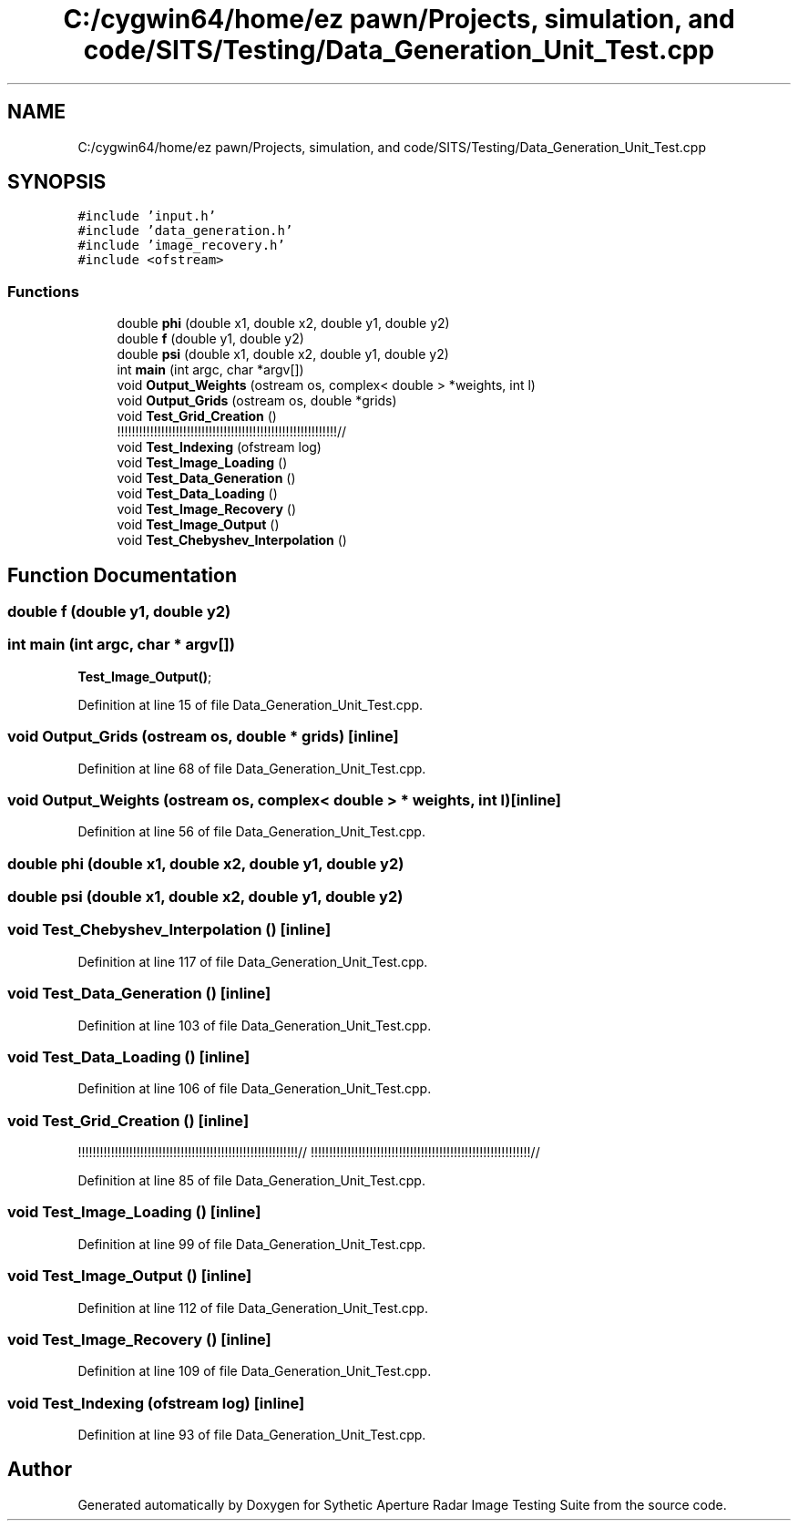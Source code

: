 .TH "C:/cygwin64/home/ez pawn/Projects, simulation, and code/SITS/Testing/Data_Generation_Unit_Test.cpp" 3 "Mon May 1 2017" "Version .001" "Sythetic Aperture Radar Image Testing Suite" \" -*- nroff -*-
.ad l
.nh
.SH NAME
C:/cygwin64/home/ez pawn/Projects, simulation, and code/SITS/Testing/Data_Generation_Unit_Test.cpp
.SH SYNOPSIS
.br
.PP
\fC#include 'input\&.h'\fP
.br
\fC#include 'data_generation\&.h'\fP
.br
\fC#include 'image_recovery\&.h'\fP
.br
\fC#include <ofstream>\fP
.br

.SS "Functions"

.in +1c
.ti -1c
.RI "double \fBphi\fP (double x1, double x2, double y1, double y2)"
.br
.ti -1c
.RI "double \fBf\fP (double y1, double y2)"
.br
.ti -1c
.RI "double \fBpsi\fP (double x1, double x2, double y1, double y2)"
.br
.ti -1c
.RI "int \fBmain\fP (int argc, char *argv[])"
.br
.ti -1c
.RI "void \fBOutput_Weights\fP (ostream os, complex< double > *weights, int l)"
.br
.ti -1c
.RI "void \fBOutput_Grids\fP (ostream os, double *grids)"
.br
.ti -1c
.RI "void \fBTest_Grid_Creation\fP ()"
.br
.RI "!!!!!!!!!!!!!!!!!!!!!!!!!!!!!!!!!!!!!!!!!!!!!!!!!!!!!!!!!!!!// "
.ti -1c
.RI "void \fBTest_Indexing\fP (ofstream log)"
.br
.ti -1c
.RI "void \fBTest_Image_Loading\fP ()"
.br
.ti -1c
.RI "void \fBTest_Data_Generation\fP ()"
.br
.ti -1c
.RI "void \fBTest_Data_Loading\fP ()"
.br
.ti -1c
.RI "void \fBTest_Image_Recovery\fP ()"
.br
.ti -1c
.RI "void \fBTest_Image_Output\fP ()"
.br
.ti -1c
.RI "void \fBTest_Chebyshev_Interpolation\fP ()"
.br
.in -1c
.SH "Function Documentation"
.PP 
.SS "double f (double y1, double y2)"

.SS "int main (int argc, char * argv[])"
\fBTest_Image_Output()\fP; 
.PP
Definition at line 15 of file Data_Generation_Unit_Test\&.cpp\&.
.SS "void Output_Grids (ostream os, double * grids)\fC [inline]\fP"

.PP
Definition at line 68 of file Data_Generation_Unit_Test\&.cpp\&.
.SS "void Output_Weights (ostream os, complex< double > * weights, int l)\fC [inline]\fP"

.PP
Definition at line 56 of file Data_Generation_Unit_Test\&.cpp\&.
.SS "double phi (double x1, double x2, double y1, double y2)"

.SS "double psi (double x1, double x2, double y1, double y2)"

.SS "void Test_Chebyshev_Interpolation ()\fC [inline]\fP"

.PP
Definition at line 117 of file Data_Generation_Unit_Test\&.cpp\&.
.SS "void Test_Data_Generation ()\fC [inline]\fP"

.PP
Definition at line 103 of file Data_Generation_Unit_Test\&.cpp\&.
.SS "void Test_Data_Loading ()\fC [inline]\fP"

.PP
Definition at line 106 of file Data_Generation_Unit_Test\&.cpp\&.
.SS "void Test_Grid_Creation ()\fC [inline]\fP"

.PP
!!!!!!!!!!!!!!!!!!!!!!!!!!!!!!!!!!!!!!!!!!!!!!!!!!!!!!!!!!!!// !!!!!!!!!!!!!!!!!!!!!!!!!!!!!!!!!!!!!!!!!!!!!!!!!!!!!!!!!!!!// 
.PP
Definition at line 85 of file Data_Generation_Unit_Test\&.cpp\&.
.SS "void Test_Image_Loading ()\fC [inline]\fP"

.PP
Definition at line 99 of file Data_Generation_Unit_Test\&.cpp\&.
.SS "void Test_Image_Output ()\fC [inline]\fP"

.PP
Definition at line 112 of file Data_Generation_Unit_Test\&.cpp\&.
.SS "void Test_Image_Recovery ()\fC [inline]\fP"

.PP
Definition at line 109 of file Data_Generation_Unit_Test\&.cpp\&.
.SS "void Test_Indexing (ofstream log)\fC [inline]\fP"

.PP
Definition at line 93 of file Data_Generation_Unit_Test\&.cpp\&.
.SH "Author"
.PP 
Generated automatically by Doxygen for Sythetic Aperture Radar Image Testing Suite from the source code\&.
